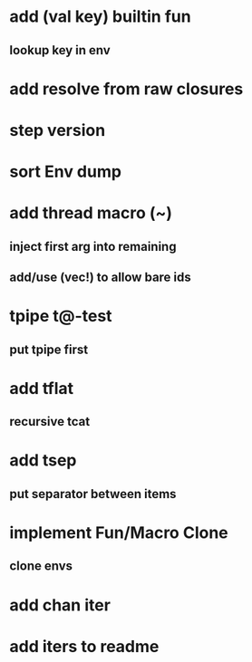 * add (val key) builtin fun
** lookup key in env
* add resolve from raw closures
* step version
* sort Env dump
* add thread macro (~)
** inject first arg into remaining
** add/use (vec!) to allow bare ids
* tpipe t@-test
** put tpipe first
* add tflat
** recursive tcat
* add tsep
** put separator between items
* implement Fun/Macro Clone
** clone envs
* add chan iter
* add iters to readme
